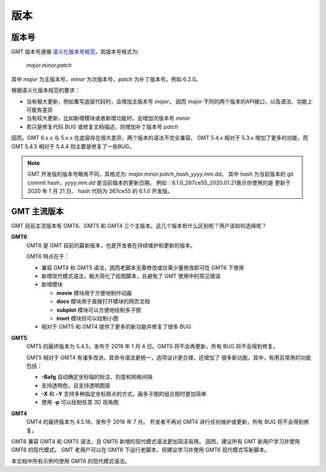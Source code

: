版本
====

版本号
------

GMT 版本号遵循 `语义化版本号规范 <https://semver.org/lang/zh-CN>`_\ ，其版本号格式为:

    *major.minor.patch*

其中 *major* 为主版本号，\ *minor* 为次版本号，\ *patch* 为补丁版本号。例如 6.2.0。

根据语义化版本规范的要求：

- 当有极大更新，例如重写底层代码时，会增加主版本号 *major*\ 。
  因而 *major* 不同的两个版本的API接口，以及语法、功能上可能有差异
- 当有较大更新，比如新增模块或者新增功能时，会增加次版本号 *minor*
- 若只是修复代码 BUG 或修复文档描述，则增加补丁版本号 *patch*

因而，GMT 6.x.x 与 5.x.x 在底层存在很大差异，两个版本的语法不完全兼容。
GMT 5.4.x 相对于 5.3.x 增加了更多的功能，而 GMT 5.4.5 相对于 5.4.4
则主要是修复了一些BUG。

.. note::

    GMT 开发版的版本号略有不同，其格式为: *major.minor.patch*\_\ *hash*\_\ *yyyy.mm.dd*\ 。
    其中 *hash* 为当前版本的 git commit hash，\ *yyyy.mm.dd* 是当前版本的更新日期。
    例如：6.1.0_267ce55_2020.01.21\ 表示你使用的是 更新于 2020 年 1 月 21 日、
    hash 代码为 267ce55 的 6.1.0 开发版。

GMT 主流版本
------------

GMT 目前主流版本有 GMT6、GMT5 和 GMT4 三个主版本。这几个版本有什么区别呢？用户该如何选择呢？

**GMT6**
    GMT6 是 GMT 目前的最新版本，也是开发者在持续维护和更新的版本。

    GMT6 特点在于：

    -   兼容 GMT4 和 GMT5 语法，因而老脚本无需修改或仅需少量修改即可在 GMT6 下使用
    -   新增现代模式语法，极大简化了绘图脚本，且避免了 GMT 使用中的常见错误
    -   新增模块

        - **movie** 模块用于方便地制作动画
        - **docs** 模块用于直接打开模块的网页文档
        - **subplot** 模块可以方便地绘制多子图
        - **inset** 模块则可以绘制小图

    - 相对于 GMT5 和 GMT4 提供了更多的新功能并修复了很多 BUG

**GMT5**
    GMT5 的最终版本为 5.4.5，发布于 2019 年 1 月 4 日。GMT5 将不会再更新，所有 BUG 将不会得到修复。

    GMT5 相对于 GMT4 有诸多改进，其命令语法更统一，选项设计更合理，还增加了
    很多新功能。其中，有用且常用的功能包括：

    - **-Bafg** 自动确定坐标轴的标注、刻度和网格间隔
    - 支持透明色，且支持透明图层
    - **-X** 和 **-Y** 支持多种指定坐标原点的方式，画多子图的组合图时更加简单
    - 使用 **-p** 可以绘制任意 3D 视角图

**GMT4**
    GMT4 的最终版本为 4.5.18，发布于 2018 年 7 月。
    开发者不再对 GMT4 进行任何维护或更新，所有 BUG 将不会得到修复。

GMT6 兼容 GMT4 和 GMT5 语法，且 GMT6 新增的现代模式语法更加简洁易用。
因而，建议所有 GMT 新用户学习并使用 GMT6 的现代模式。
GMT 老用户可以在 GMT6 下运行老脚本，但建议学习并使用 GMT6 现代模式写新脚本。

本文档中所有示例均使用 GMT6 的现代模式语法。
